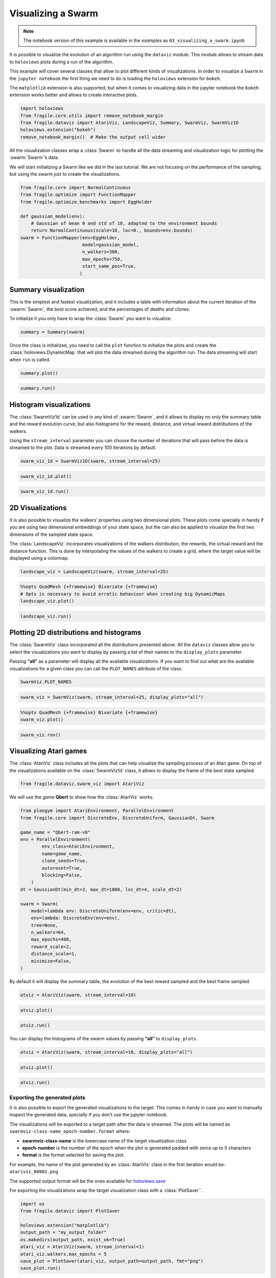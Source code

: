 Visualizing a Swarm
=======================

.. note::
    The notebook version of this example is available in the `examples` as  ``03_visualizing_a_swarm.ipynb``

It is possible to visualize the evolution of an algorithm run using the
``dataviz`` module. This module allows to stream data to ``holoviews``
plots during a run of the algorithm.

This example will cover several classes that allow to plot different
kinds of visualizations. In order to visualize a ``Swarm`` in the
``jupyter notebook`` the first thing we need to do is loading the
``holoviews`` extension for ``bokeh``.

The ``matplotlib`` extension is also supported, but when it comes to visualizing data
in the jupyter notebook the ``bokeh`` extension works better and allows to create interactive plots.

.. code:: ipython3

    import holoviews
    from fragile.core.utils import remove_notebook_margin
    from fragile.dataviz import AtariViz, LandscapeViz, Summary, SwarmViz, SwarmViz1D
    holoviews.extension("bokeh")
    remove_notebook_margin()  # Make the output cell wider

All the visualization classes wrap a :class:`Swarm` to handle all the data
streaming and visualization logic for plotting the :swarm:`Swarm`’s data.

We will start initializing a Swarm like we did in the last tutorial. We
are not focusing on the performance of the sampling, but using the swarm
just to create the visualizations.

.. code:: ipython3

    from fragile.core import NormalContinuous
    from fragile.optimize import FunctionMapper
    from fragile.optimize.benchmarks import EggHolder

    def gaussian_model(env):
        # Gaussian of mean 0 and std of 10, adapted to the environment bounds
        return NormalContinuous(scale=10, loc=0., bounds=env.bounds)
    swarm = FunctionMapper(env=EggHolder,
                           model=gaussian_model,
                           n_walkers=300,
                           max_epochs=750,
                           start_same_pos=True,
                          )

Summary visualization
^^^^^^^^^^^^^^^^^^^^^

This is the simplest and fastest visualization, and it includes a table
with information about the current iteration of the :swarm:`Swarm`, the best
score achieved, and the percentages of deaths and clones.

To initialize it you only have to wrap the :class:`Swarm` you want to
visualize.

.. code:: ipython3

    summary = Summary(swarm)

Once the class is initialized, you need to call the ``plot``
function to initialize the plots and create the :class:`holoviews.DynamicMap`
that will plot the data streamed during the algorithm run. The data streaming
will start when ``run`` is called.

.. code:: ipython3

    summary.plot()

.. image::
    ../images/03_summary.gif

.. code:: ipython3

    summary.run()

Histogram visualizations
^^^^^^^^^^^^^^^^^^^^^^^^

The :class:`SwarmViz1d` can be used in any kind of :swarm:`Swarm`, and it allows
to display no only the summary table and the reward evolution curve, but
also histograms for the reward, distance, and virtual reward
distributions of the walkers.

Using the ``stream_interval`` parameter you can choose the number of
iterations that will pass before the data is streamed to the plot. Data
is streamed every 100 iterations by default.

.. code:: ipython3

    swarm_viz_1d = SwarmViz1D(swarm, stream_interval=25)

.. code:: ipython3

    swarm_viz_1d.plot()

.. image::
    ../images/03_1dviz.gif

.. code:: ipython3

    swarm_viz_1d.run()

2D Visualizations
^^^^^^^^^^^^^^^^^

It is also possible to visualize the walkers’ properties using two
dimensional plots. These plots come specially in handy if you are using
two dimensional embeddings of your state space, but the can also be
applied to visualize the first two dimensions of the sampled state space.

The :class:`LandscapeViz` incorporates visualizations of the walkers
distribution, the rewards, the virtual reward and the distance function.
This is done by interpolating the values of the walkers to create a grid,
where the target value will be displayed using a colormap.

.. code:: ipython3

    landscape_viz = LandscapeViz(swarm, stream_interval=25)

.. code:: ipython3

    %%opts QuadMesh {+framewise} Bivariate {+framewise}
    # Opts is necessary to avoid erratic behaviour when creating big DynamicMaps
    landscape_viz.plot()

.. image::
    ../images/03_landscape.gif

.. code:: ipython3

    landscape_viz.run()

Plotting 2D distributions and histograms
^^^^^^^^^^^^^^^^^^^^^^^^^^^^^^^^^^^^^^^^

The :class:`SwarmViz` class incorporated all the distributions presented
above. All the ``dataviz`` classes allow you to select the
visualizations you want to display by passing a list of their names to
the ``display_plots`` parameter.

Passing **“all”** as a parameter will display all the available
visualizations. If you want to find out what are the available
visualizations for a given class you can call the ``PLOT_NAMES``
attribute of the class.

.. code:: ipython3

    SwarmViz.PLOT_NAMES

.. code:: ipython3

    swarm_viz = SwarmViz(swarm, stream_interval=25, display_plots="all")

.. code:: ipython3

    %%opts QuadMesh {+framewise} Bivariate {+framewise}
    swarm_viz.plot()

.. image::
    ../images/03_swarmviz.gif

.. code:: ipython3

    swarm_viz.run()

Visualizing Atari games
^^^^^^^^^^^^^^^^^^^^^^^

The :class:`AtariViz` class includes all the plots that can help visualize
the sampling process of an Atari game. On top of the visualizations
available on the :class:`SwarmViz1d` class, it allows to display the frame of
the best state sampled.

.. code:: ipython3

    from fragile.dataviz.swarm_viz import AtariViz

We will use the game **Qbert** to show how the :class:`AtariViz` works.

.. code:: ipython3

    from plangym import AtariEnvironment, ParallelEnvironment
    from fragile.core import DiscreteEnv, DiscreteUniform, GaussianDt, Swarm

    game_name = "Qbert-ram-v0"
    env = ParallelEnvironment(
            env_class=AtariEnvironment,
            name=game_name,
            clone_seeds=True,
            autoreset=True,
            blocking=False,
        )
    dt = GaussianDt(min_dt=3, max_dt=1000, loc_dt=4, scale_dt=2)
    
    swarm = Swarm(
        model=lambda env: DiscreteUniform(env=env, critic=dt),
        env=lambda: DiscreteEnv(env=env),
        tree=None,
        n_walkers=64,
        max_epochs=400,
        reward_scale=2,
        distance_scale=1,
        minimize=False,
    )

By default it will display the summary table, the evolution of the best
reward sampled and the best frame sampled.

.. code:: ipython3

    atviz = AtariViz(swarm, stream_interval=10)

.. code:: ipython3

    atviz.plot()

.. image::
    ../images/03_qbert.gif

.. code:: ipython3

    atviz.run()

You can display the histograms of the swarm values by passing **“all”**
to ``display_plots``.

.. code:: ipython3

    atviz = AtariViz(swarm, stream_interval=10, display_plots="all")

.. code:: ipython3

    atviz.plot()

.. image::
    ../images/03_atariviz.gif

.. code:: ipython3

    atviz.run()

Exporting the generated plots
-----------------------------

It is also possible to export the generated visualizations to the
target. This comes in handy in case you want to manually inspect the
generated data, specially if you don’t use the jupyter notebook.

The visualizations will be exported to a target path after the data is
streamed. The plots will be named as
``swarmviz-class-name_epoch-number.format`` where:

-  **swarmviz-class-name** is the lowercase name of the target
   visualization class
-  **epoch-number** is the number of the epoch when the plot is
   generated padded with zeros up to 5 characters
-  **format** is the format selected for saving the plot.

For example, the name of the plot generated by an :class:`AtariViz` class in
the first iteration would be: ``atariviz_00001.png``

The supported output format will be the ones available for
`holoviews.save <http://holoviews.org/user_guide/Exporting_and_Archiving.html>`__

For exporting the visualizations wrap the target visualization class
with a :class:`PlotSaver``.

.. code:: ipython3

    import os
    from fragile.dataviz import PlotSaver

    holoviews.extension("matplotlib")
    output_path = "my_output_folder"
    os.makedirs(output_path, exist_ok=True)
    atari_viz = AtariViz(swarm, stream_interval=1)
    atari_viz.walkers.max_epochs = 5
    save_plot = PlotSaver(atari_viz, output_path=output_path, fmt="png")
    save_plot.run()

The exported images can be found in the target ``output_path``.

.. code:: ipython3

    images = [file for file in os.listdir(output_path) if "png" in file]
    images




.. parsed-literal::

    ['atariviz_00001.png',
     'atariviz_00004.png',
     'atariviz_00003.png',
     'atariviz_00000.png',
     'atariviz_00002.png']



.. code:: ipython3

    from IPython.core.display import Image
    image = os.path.join(output_path, images[0])
    Image(image)

.. image::
    ../images/03_saved_plot.png


